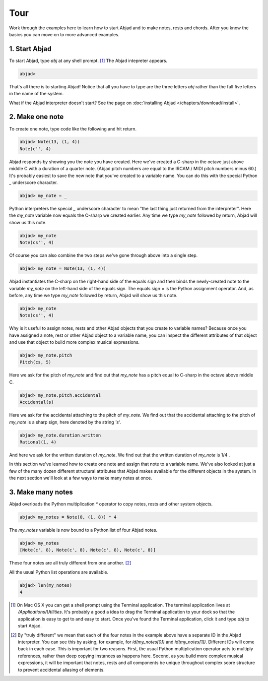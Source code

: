 Tour
====

Work through the examples here to learn how to start Abjad and to make
notes, rests and chords. After you know the basics you can move on to
more advanced examples.


1. Start Abjad
--------------

To start Abjad, type `abj` at any shell prompt. [#f1]_ The Abjad
intepreter appears.

.. sourcecode:: python

    
    abjad> 


That's all there is to starting Abjad! Notice that all you have to
type are the three letters `abj` rather than the full five letters in
the name of the system.

What if the Abjad interpreter doesn't start? See the page on :doc:`installing Abjad </chapters/download/install>`.



2. Make one note
----------------
To create one note, type code like the following and hit return.

.. sourcecode:: python

    
    abjad> Note(13, (1, 4))
    Note(c'', 4)

Abjad responds by showing you the note you have created. Here we've
created a C-sharp in the octave just above middle C with a duration of
a quarter note. (Abjad pitch numbers are equal to the IRCAM / MIDI
pitch numbers minus 60.) It's probably easiest to save the new note
that you've created to a variable name. You can do this with the
special Python `_` underscore character.

.. sourcecode:: python

    
    abjad> my_note = _

Python interpreters the special `_` underscore character to mean "the
last thing just returned from the interpreter". Here the `my_note`
variable now equals the C-sharp we created earlier. Any time we type
`my_note` followed by return, Abjad will show us this note.

.. sourcecode:: python

    
    abjad> my_note
    Note(cs'', 4)

Of course you can also combine the two steps we've gone through above
into a single step.

.. sourcecode:: python

    
    abjad> my_note = Note(13, (1, 4))

Abjad instantiates the C-sharp on the right-hand side of the equals
sign and then binds the newly-created note to the variable `my_note`
on the left-hand side of the equals sign. The equals sign `=` is the
Python assignment operator. And, as before, any time we type `my_note`
followed by return, Abjad will show us this note.

.. sourcecode:: python

    
    abjad> my_note
    Note(cs'', 4)


Why is it useful to assign notes, rests and other Abjad objects that
you create to variable names? Because once you have assigned a note,
rest or other Abjad object to a variable name, you can inspect the
different attributes of that object and use that object to build more
complex musical expressions.

.. sourcecode:: python

    
    abjad> my_note.pitch
    Pitch(cs, 5)


Here we ask for the pitch of `my_note` and find out that `my_note` has
a pitch equal to C-sharp in the octave above middle C.

.. sourcecode:: python

    
    abjad> my_note.pitch.accidental
    Accidental(s)


Here we ask for the accidental attaching to the pitch of `my_note`. We
find out that the accidental attaching to the pitch of `my_note` is a
sharp sign, here denoted by the string `'s'`.

.. sourcecode:: python

    
    abjad> my_note.duration.written
    Rational(1, 4)


And here we ask for the written duration of `my_note`. We find out
that the written duration of `my_note` is 1/4 .

In this section we've learned how to create one note and assign that
note to a variable name. We've also looked at just a few of the many
dozen different structural attributes that Abjad makes available for
the different objects in the system. In the next section we'll look at
a few ways to make many notes at once.



3. Make many notes
------------------

Abjad overloads the Python multiplication `*` operator to copy notes,
rests and other system objects.

.. sourcecode:: python

    
    abjad> my_notes = Note(0, (1, 8)) * 4


The `my_notes` variable is now bound to a Python list of four Abjad
notes.

.. sourcecode:: python

    
    abjad> my_notes
    [Note(c', 8), Note(c', 8), Note(c', 8), Note(c', 8)]


These four notes are all truly different from one another. [#f2]_

All the usual Python list operations are available.

.. sourcecode:: python

    
    abjad> len(my_notes)
    4





.. [#f1] On Mac OS X you can get a shell prompt using the Terminal application. The terminal application lives at `/Applications/Utilities`. It's probably a good a idea to drag the Terminal application to your dock so that the application is easy to get to and easy to start. Once you've found the Terminal application, click it and type `abj` to start Abjad.


.. [#f2] By "truly different" we mean that each of the four notes in the example above have a separate ID in the Abjad interpreter. You can see this by asking, for example, for `id(my_notes[0])` and `id(my_notes[1])`. Different IDs will come back in each case. This is important for two reasons. First, the usual Python multiplication operator acts to multiply references, rather than deep copying instances as happens here. Second, as you build more complex musical expressions, it will be important that notes, rests and all components be unique throughout complex score structure to prevent accidental aliasing of elements.

